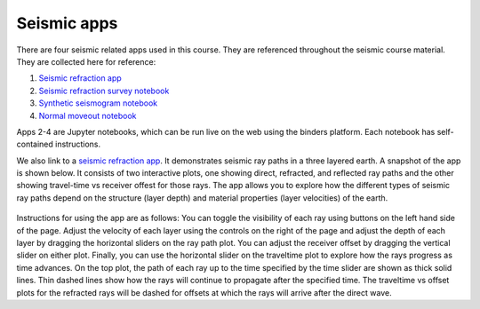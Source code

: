 .. _seismic_apps:

Seismic apps
************

There are four seismic related apps used in this course. They are referenced throughout the seismic course material. They are collected here for reference:

1) `Seismic refraction app <https://row1.ca/seismic-layers>`__
2) `Seismic refraction survey notebook <http://mybinder.org/repo/ubcgif/gpgLabs/notebooks/Seismic/RefractionSurvey/SeisRefracSurvey.ipynb>`__
3) `Synthetic seismogram notebook <http://mybinder.org/repo/ubcgif/gpgLabs/notebooks/Seismic/SyntheticSeismogram/SyntheticSeismogram.ipynb>`__
4) `Normal moveout notebook <http://mybinder.org/repo/ubcgif/gpgLabs/notebooks/Seismic/NMO/SeismicNMOapp.ipynb>`__

Apps 2-4 are Jupyter notebooks, which can be run live on the web using the binders platform. Each notebook has self-contained instructions. 

We also link to a `seismic refraction app <https://row1.ca/seismic-layers>`__. It demonstrates seismic ray paths in a three layered earth. A snapshot of the app is shown below. It consists of two interactive plots, one showing direct, refracted, and reflected ray paths and the other showing travel-time vs receiver offest for those rays. The app allows you to explore how the different types of seismic ray paths depend on the structure (layer depth) and material properties (layer velocities) of the earth. 

.. figure:: ./images/3pt-seismic-refrac-app-snapshot.png
   	:align: center
	:scale: 60 %

Instructions for using the app are as follows: You can toggle the visibility of each ray using buttons on the left hand side of the page. Adjust the velocity of each layer using the controls on the right of the page and adjust the depth of each layer by dragging the horizontal sliders on the ray path plot. You can adjust the receiver offset by dragging the vertical slider on either plot. Finally, you can use the horizontal slider on the traveltime plot to explore how the rays progress as time advances. On the top plot, the path of each ray up to the time specified by the time slider are shown as thick solid lines. Thin dashed lines show how the rays will continue to propagate after the specified time. The traveltime vs offset plots for the refracted rays will be dashed for offsets at which the rays will arrive after the direct wave.
